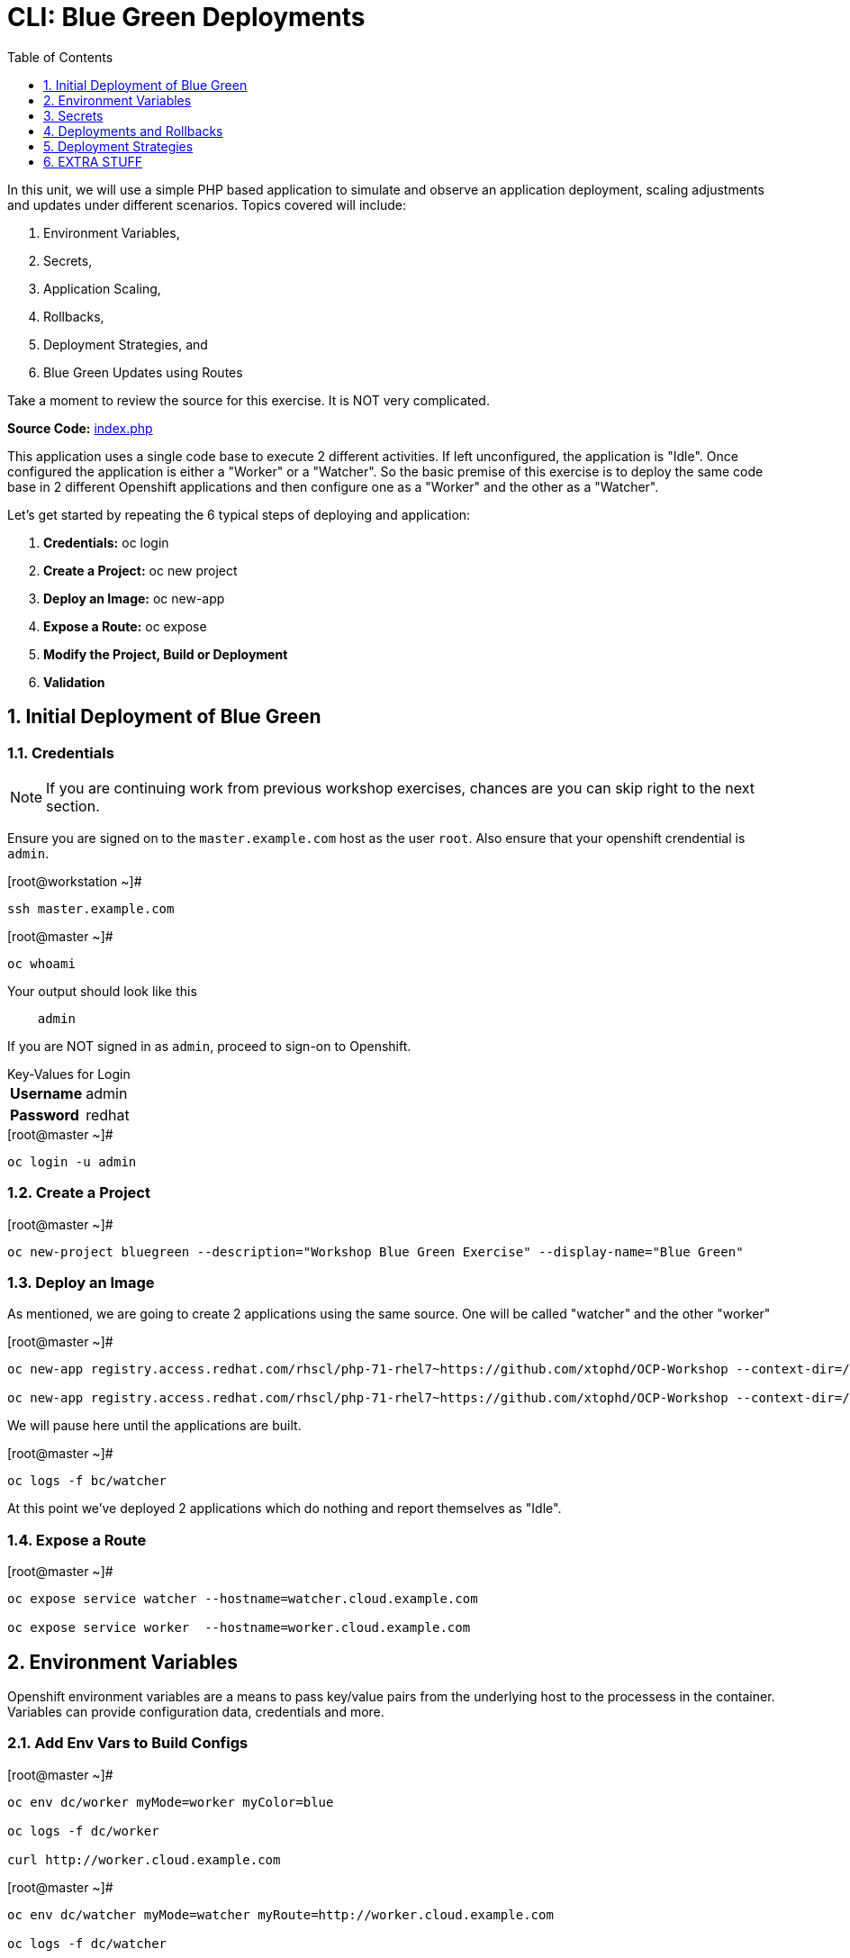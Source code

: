 :sectnums:
:sectnumlevels: 2
ifdef::env-github[]
:tip-caption: :bulb:
:note-caption: :information_source:
:important-caption: :heavy_exclamation_mark:
:caution-caption: :fire:
:warning-caption: :warning:
endif::[]

:toc:
:toclevels: 1

= CLI: Blue Green Deployments

In this unit, we will use a simple PHP based application to simulate and observe an application deployment, scaling adjustments and updates under different scenarios.  Topics covered will include: 

  . Environment Variables,
  . Secrets,
  . Application Scaling,
  . Rollbacks,
  . Deployment Strategies, and
  . Blue Green Updates using Routes

Take a moment to review the source for this exercise.  It is NOT very complicated.

*Source Code:* link:https://github.com/xtophd/OCP-Workshop/blob/master/src/bluegreen/index.php[index.php]

This application uses a single code base to execute 2 different activities.  If left unconfigured, the application is "Idle".  Once configured the application is either a "Worker" or a "Watcher".  So the basic premise of this exercise is to deploy the same code base in 2 different Openshift applications and then configure one as a "Worker" and the other as a "Watcher".

Let's get started by repeating the 6 typical steps of deploying and application:

  . *Credentials:* oc login
  . *Create a Project:* oc new project 
  . *Deploy an Image:* oc new-app
  . *Expose a Route:* oc expose
  . *Modify the Project, Build or Deployment*
  . *Validation*

== Initial Deployment of Blue Green

=== Credentials

NOTE: If you are continuing work from previous workshop exercises, chances are you can skip right to the next section.

Ensure you are signed on to the `master.example.com` host as the user `root`.  Also ensure that your openshift crendential is `admin`.

.[root@workstation ~]#
----
ssh master.example.com
----

.[root@master ~]# 
----
oc whoami
----

.Your output should look like this
[source,indent=4]
----
admin                                                                                 
----

If you are NOT signed in as `admin`, proceed to sign-on to Openshift.

.Key-Values for Login
[horizontal]
*Username*:: admin
*Password*:: redhat

.[root@master ~]#
----
oc login -u admin
----

=== Create a Project

.[root@master ~]#
----
oc new-project bluegreen --description="Workshop Blue Green Exercise" --display-name="Blue Green"
----

=== Deploy an Image

As mentioned, we are going to create 2 applications using the same source.  One will be called "watcher" and the other "worker"

.[root@master ~]#
----
oc new-app registry.access.redhat.com/rhscl/php-71-rhel7~https://github.com/xtophd/OCP-Workshop --context-dir=/src/bluegreen --name=watcher

oc new-app registry.access.redhat.com/rhscl/php-71-rhel7~https://github.com/xtophd/OCP-Workshop --context-dir=/src/bluegreen --name=worker
----

We will pause here until the applications are built.  

.[root@master ~]#
----
oc logs -f bc/watcher
----

At this point we've deployed 2 applications which do nothing and report themselves as "Idle".

=== Expose a Route

.[root@master ~]#
----
oc expose service watcher --hostname=watcher.cloud.example.com

oc expose service worker  --hostname=worker.cloud.example.com
----

== Environment Variables

Openshift environment variables are a means to pass key/value pairs from the underlying host to the processess in the container.  Variables can provide configuration data, credentials and more.

=== Add Env Vars to Build Configs

.[root@master ~]#
----
oc env dc/worker myMode=worker myColor=blue

oc logs -f dc/worker

curl http://worker.cloud.example.com
----

.[root@master ~]#
----
oc env dc/watcher myMode=watcher myRoute=http://worker.cloud.example.com

oc logs -f dc/watcher

curl http://watcher.cloud.example.com

lynx -dump http://watcher.cloud.example.com
----

=== Scale up 'worker' pods

.[root@master ~]#
----
oc scale --replicas=3 dc/worker
----

.[root@master ~]#
----
oc get pods -o wide
----

.[root@master ~]#
----
lynx -dump http://watcher.cloud.example.com
----

=== Change Env Vars in Build Configs

.[root@master ~]#
----
oc env dc/worker myColor=green
----

.[root@master ~]#
----
watch lynx -dump http://watcher.cloud.example.com
----

.[root@master ~]#
----
oc scale --replicas=10 dc/worker
----

.[root@master ~]#
----
watch lynx -dump http://watcher.cloud.example.com
----

.[root@master ~]#
----
oc env dc/worker myColor=blue
----

.[root@master ~]#
----
watch lynx -dump http://watcher.cloud.example.com
----

== Secrets

Secrets decouple sensitive content from the pods that use it.  They can be mounted into containers using a volume plug-in or used by the system to perform actions on behalf of a pod. 

=== Create a Secret

=== Add Secret to Build Configs

=== Consumig Secrets in Pods

== Deployments and Rollbacks

=== View Available Revisions

Retrieve general revision history

.[root@master ~]#
----
oc rollout history dc/worker
----

=== Rollbacks

==== View Revision History

.[root@master ~]#
----
oc rollout history dc/worker --revision=2
----

==== View Details of Secific Revision

.[root@master ~]#
----
oc rollout history dc/worker --revision=2
----

==== Rolling Back Changes

Here is an example of rolling back to the last revision

.[root@master ~]#
----
oc rollback dc/worker
----

Here is an example of rolling back to a specific revision

.[root@master ~]#
----
oc rollback dc/worker --revision=2
----

== Deployment Strategies

A deployment strategy is an algorithym which is implemented when changing or upgrading an application. The goal is to invoke change whilst reducing downtime or disruption to the end user.

There are 3 fundamental strategies for rollouts:

  . *Rolling*: slowly replaces previous version of an application with instances of the new version.  Uses parameters like *masSurge* and *maxUnavailable* (among others) to control rolling behaviour. Use when: you don't want downtime, app supports old code and new code coexisting for a brief period.
  . *Recreate*: scales down previous deployment to zero, then scales up the new deployment.  Uses additional pre/mid/post-lifecycle hooks to customize.  Use when: outside tasks are necessart (ie: migrations), incompatabilities between versions, volumes are used which cannot be shared.
  . *Custom*: provide your own deployment behaviour.  

The WebUI provides a relatively simple interface to modifying a strategy and it's accompanying parameters.  From the command-line, we are currently left with `oc edit` or `oc patch`

To get a better sense of how deployments update, let us add a few more pods to the deployment

.[root@master ~]#
----
oc scale --replicas=10 dc/worker
----

=== Watch a Rolling Update

To set up the environment for this exercise, first we want our exisiting `worker` app to be configure to `blue`.

.[root@master ~]#
----
oc env dc/worker myColor=blue
----

The default strategy is already "Rolling", so no configuration is required at this point.

As you hopefully have noticed by now, we can trigger a rollout simply by changing an environment variable.

.[root@master ~]#
----
oc env dc/worker myColor=green
----

Within a minute or so, you should see the pods changing their configuration from blue to green.  In particular, what you want to take notice of is that there is an over lab of time when both blue and green pods are running simultaneously.  This is expected behaviour from a 'rolling' deployment.


=== Watch a Recreate Update

To set up the environment for this exercise, first we want our exisiting `worker` app to be `blue`.

.[root@master ~]#
----
oc env dc/worker myMode=worker myColor=blue
----

Wait until all pods are 'blue' before proceeding.

Reconfigure the deployment strategy to "Recreate".

.[root@master ~]#
----
oc patch dc/worker --patch '{"spec":{"strategy":{"type":"Recreate"}}}'
----

Trigger a rollout by changing an environment variable.

.[root@master ~]#
----
oc env dc/worker myColor=green
----

Within a minute or so, you should see the pods (or more accurately the number of replicas) scale down to zero, and then scale back up with the new 'green' configuration.  This is expected behaviour from a 'recreate' deployment.


=== Watch a Blue Green Update

To set up the environment for this exercise, first we want our exisiting `worker` app to be `blue`.

.[root@master ~]#
----
oc env dc/worker myMode=worker myColor=blue
----

To prevent any resource contention problems in our limited workshop environment, scale down the number of replicas to 5.

.[root@master ~]#
----
oc scale --replicas=5 dc/worker
----

==== Deploy 3rd Application

At this point, you have dpeloyed 2 applications based on the same code base, one is configured as a `watched` and the other as a `worker`.  For the blue-green model to work, we need a parallel set of pods running with the new configuration called `worker-v2`.  

To shortend the individual steps required, here is a consolidated `oc new-app` command  line that deploys the application with it's `green` environment configuration.

.[root@master ~]#
----
oc new-app registry.access.redhat.com/rhscl/php-71-rhel7~https://github.com/xtophd/OCP-Workshop --context-dir=/src/bluegreen --name=worker-v2 -e myMode=worker -e myColor=green
----

.[root@master ~]#
----
oc logs -f bc/worker-v2
----

Wait until the deployment is complete.

==== Scale Up the New Application

To match the scale of the existing `worker` application, we nede to scale up `worker-v2`

.[root@master ~]#
----
oc scale --replicas=5 dc/worker-v2
----

==== Switch the Exposed Route

Finally, the last step is to switch the service which acts as the ingres for the current exposed route for `worker`.

.[root@master ~]#
----
oc patch route worker --patch '{"spec":{"to":{"name":"worker-v2"}}}'
----

Notice how fast and simple the app switches from old to new.  If someone deteremines there is a problem with the new application, you can just as easily switch back.

== EXTRA STUFF

=== List variables for a POD

oc set env pod/p1 --list

=== Trigger a fresh build after source edit

oc start-build bc/worker
oc logs -f bc/worker

[discrete]
== End of Unit

link:../OCP-Workshop.adoc#toc[Return to TOC]

////
Always end files with a blank line to avoid include problems.
////

